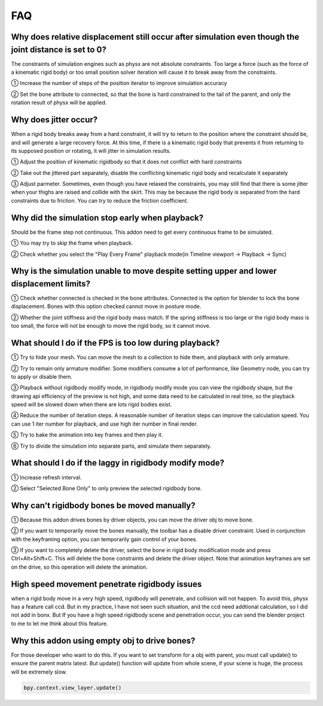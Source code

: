 FAQ
===


Why does relative displacement still occur after simulation even though the joint distance is set to 0?
^^^^^^^^^^^^^^^^^^^^^^^^^^^^^^^^^^^^^^^^^^^^^^^^^^^^^^^^^^^^^^^^^^^^^^^^^^^^^^^^^^^^^^^^^^^^^^^^^^^^^^^^^^^^

The constraints of simulation engines such as physx are not absolute constraints. Too large a force (such as the force of a kinematic rigid body) or too small position solver iteration will cause it to break away from the constraints.

① Increase the number of steps of the position iterator to improve simulation accuracy

② Set the bone attribute to connected, so that the bone is hard constrained to the tail of the parent, and only the rotation result of physx will be applied.

.. raw:: html

    <a href="../image/connected_location.png" target="_blank">
        <img src="../image/connected_location.png" style="width: 60%;" />
    </a>

Why does jitter occur?
^^^^^^^^^^^^^^^^^^^^^^^^^^^^^^^^^^^^^^^^^^^^^^^^^^^^^^

When a rigid body breaks away from a hard constraint, it will try to return to the position where the constraint should be, and will generate a large recovery force. At this time, if there is a kinematic rigid body that prevents it from returning to its supposed position or rotating, it will jitter in simulation results.

① Adjust the position of kinematic rigidbody so that it does not conflict with hard constraints

② Take out the jittered part separately, disable the conflicting kinematic rigid body and recalculate it separately

③ Adjust parmeter. Sometimes, even though you have relaxed the constraints, you may still find that there is some jitter when your thighs are raised and collide with the skirt. This may be because the rigid body is separated from the hard constraints due to friction. You can try to reduce the friction coefficient.

Why did the simulation stop early when playback?
^^^^^^^^^^^^^^^^^^^^^^^^^^^^^^^^^^^^^^^^^^^^^^^^^^^^^^
Should be the frame step not continuous. This addon need to get every continuous frame to be simulated.

① You may try to skip the frame when playback.

② Check whether you select the "Play Every Frame" playback mode(in Timeline viewport -> Playback -> Sync)

.. raw:: html

    <a href="../image/select_play_every_frame.png" target="_blank">
        <img src="../image/select_play_every_frame.png" style="width: 60%;" />
    </a>

Why is the simulation unable to move despite setting upper and lower displacement limits?
^^^^^^^^^^^^^^^^^^^^^^^^^^^^^^^^^^^^^^^^^^^^^^^^^^^^^^^^^^^^^^^^^^^^^^^^^^^^^^^^^^^^^^^^^^^^^^^^^^^^^^^^^^^^
① Check whether connected is checked in the bone attributes. Connected is the option for blender to lock the bone displacement. Bones with this option checked cannot move in posture mode.

② Whether the joint stiffness and the rigid body mass match. If the spring stiffness is too large or the rigid body mass is too small, the force will not be enough to move the rigid body, so it cannot move.

What should I do if the FPS is too low during playback?
^^^^^^^^^^^^^^^^^^^^^^^^^^^^^^^^^^^^^^^^^^^^^^^^^^^^^^^^^^^^^^^^^^^^^^^^^^^^^^^^^^^^^^^^^^^^^^^^^^^^^^^^^^^^

① Try to hide your mesh. You can move the mesh to a collection to hide them, and playback with only armature.

.. raw:: html

    <a href="../image/hide_mesh_collection.png" target="_blank">
        <img src="../image/hide_mesh_collection.png" style="width: 100%;" />
    </a>

② Try to remain only armature modifier. Some modifiers consume a lot of performance, like Geometry node, you can try to apply or disable them.

③ Playback without rigidbody modify mode, in rigidbody modify mode you can view the rigidbody shape, but the drawing api efficiency of the preview is not high, and some data need to be calculated in real time, so the playback speed will be slowed down when there are lots rigid bodies exist.

④ Reduce the number of iteration steps. A reasonable number of iteration steps can improve the calculation speed. You can use 1 iter number for playback, and use high iter number in final render.

⑤ Try to bake the animation into key frames and then play it.

⑥ Try to divide the simulation into separate parts, and simulate them separately.

What should I do if the laggy in rigidbody modify mode?
^^^^^^^^^^^^^^^^^^^^^^^^^^^^^^^^^^^^^^^^^^^^^^^^^^^^^^^^^^^^^^^^^^^^^^^^^^^^^^^^^^^^^^^^^^^^^^^^^^^^^^^^^^^^
① Increase refresh interval.

② Select "Selected Bone Only" to only preview the selected rigidbody bone.

Why can't rigidbody bones be moved manually?
^^^^^^^^^^^^^^^^^^^^^^^^^^^^^^^^^^^^^^^^^^^^^^^^^^^^^^^^^^^^^^^^^^^^^^^^^^^^^^^^^^^^^^^^^^^^^^^^^^^^^^^^^^^^
① Because this addon drives bones by driver objects, you can move the driver obj to move bone.

② If you want to temporarily move the bones manually, the toolbar has a disable driver constraint. Used in conjunction with the keyframing option, you can temporarily gain control of your bones.

③ If you want to completely delete the driver, select the bone in rigid body modification mode and press Ctrl+Alt+Shift+C. This will delete the bone constraints and delete the driver object. Note that animation keyframes are set on the drive, so this operation will delete the animation.

High speed movement penetrate rigidbody issues
^^^^^^^^^^^^^^^^^^^^^^^^^^^^^^^^^^^^^^^^^^^^^^^^^^^^^^^^^^^^^^^^^^^^^^^^^^^^^^^^^^^^^^^^^^^^^^^^^^^^^^^^^^^^
when a rigid body move in a very high speed, rigidbody will penetrate, and collision will not happen. To avoid this, physx has a feature call ccd. But in my practice, I have not seen such situation, and the ccd need addtional calculation, so I did not add in bonx. But If you have a high speed rigidbody scene and penetration occur, you can send the blender project to me to let me think about this feature.

Why this addon using empty obj to drive bones?
^^^^^^^^^^^^^^^^^^^^^^^^^^^^^^^^^^^^^^^^^^^^^^^^^^^^^^^^^^^^^^^^^^^^^^^^^^^^^^^^^^^^^^^^^^^^^^^^^^^^^^^^^^^^
For those developer who want to do this. If you want to set transform for a obj with parent, you must call update() to ensure the parent matrix latest. But update() function will update from whole scene, if your scene is huge, the process will be extremely slow.

.. code-block:: python

    bpy.context.view_layer.update()

